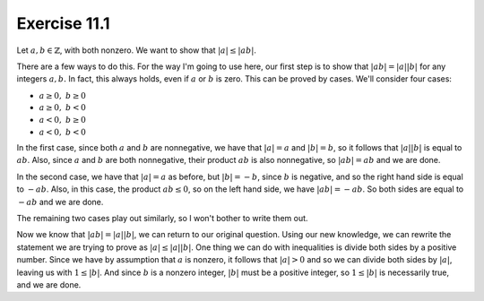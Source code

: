 Exercise 11.1
=============

Let :math:`a, b \in \mathbb{Z}`, with both nonzero. We want to show that
:math:`\lvert a \rvert \leq \lvert ab \rvert`.

There are a few ways to do this. For the way I'm going to use here, our first
step is to show that :math:`\lvert ab \rvert = \lvert a \rvert \lvert b
\rvert` for any integers :math:`a, b.` In fact, this always holds, even if
:math:`a` or :math:`b` is zero. This can be proved by cases. We'll consider
four cases:

* :math:`a \geq 0, \; b \geq 0`
* :math:`a \geq 0, \; b < 0`
* :math:`a < 0,    \; b \geq 0`
* :math:`a < 0,    \; b < 0`

In the first case, since both :math:`a` and :math:`b` are nonnegative, we have
that :math:`\lvert a \rvert = a` and :math:`\lvert b \rvert = b`, so it follows
that :math:`\lvert a \rvert \lvert b \rvert` is equal to :math:`ab`.  Also,
since :math:`a` and :math:`b` are both nonnegative, their product :math:`ab` is
also nonnegative, so :math:`\lvert ab \rvert = ab` and we are done.

In the second case, we have that :math:`\lvert a \rvert = a` as before, but
:math:`\lvert b \rvert = -b`, since :math:`b` is negative, and so the right
hand side is equal to :math:`-ab`. Also, in this case, the product :math:`ab
\leq 0`, so on the left hand side, we have :math:`\lvert ab \rvert = -ab`. So
both sides are equal to :math:`-ab` and we are done.

The remaining two cases play out similarly, so I won't bother to write them
out.

Now we know that :math:`\lvert ab \rvert = \lvert a \rvert \lvert b \rvert`, we
can return to our original question. Using our new knowledge, we can rewrite
the statement we are trying to prove as :math:`\lvert a \rvert \leq \lvert a
\rvert \lvert b \rvert`. One thing we can do with inequalities is divide both
sides by a positive number. Since we have by assumption that :math:`a` is
nonzero, it follows that :math:`\lvert a \rvert > 0` and so we can divide both
sides by :math:`\lvert a \rvert`, leaving us with :math:`1 \leq \lvert b
\rvert`. And since :math:`b` is a nonzero integer, :math:`\lvert b \rvert` must
be a positive integer, so :math:`1 \leq \lvert b \rvert` is necessarily true,
and we are done.
